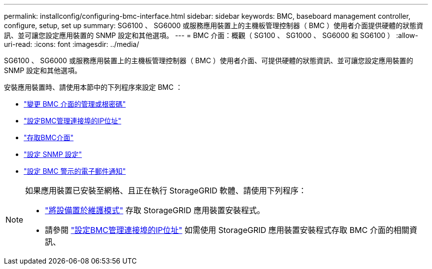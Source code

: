 ---
permalink: installconfig/configuring-bmc-interface.html 
sidebar: sidebar 
keywords: BMC, baseboard management controller, configure, setup, set up 
summary: SG6100 、 SG6000 或服務應用裝置上的主機板管理控制器（ BMC ）使用者介面提供硬體的狀態資訊、並可讓您設定應用裝置的 SNMP 設定和其他選項。 
---
= BMC 介面：概觀（ SG100 、 SG1000 、 SG6000 和 SG6100 ）
:allow-uri-read: 
:icons: font
:imagesdir: ../media/


[role="lead"]
SG6100 、 SG6000 或服務應用裝置上的主機板管理控制器（ BMC ）使用者介面、可提供硬體的狀態資訊、並可讓您設定應用裝置的 SNMP 設定和其他選項。

安裝應用裝置時、請使用本節中的下列程序來設定 BMC ：

* link:../installconfig/changing-root-password-for-bmc-interface.html["變更 BMC 介面的管理或根密碼"]
* link:../installconfig/setting-ip-address-for-bmc-management-port.html["設定BMC管理連接埠的IP位址"]
* link:../installconfig/accessing-bmc-interface.html["存取BMC介面"]
* link:../installconfig/configuring-snmp-settings-for-bmc.html["設定 SNMP 設定"]
* link:../installconfig/setting-up-email-notifications-for-alerts.html["設定 BMC 警示的電子郵件通知"]


[NOTE]
====
如果應用裝置已安裝至網格、且正在執行 StorageGRID 軟體、請使用下列程序：

* link:../commonhardware/placing-appliance-into-maintenance-mode.html["將設備置於維護模式"] 存取 StorageGRID 應用裝置安裝程式。
* 請參閱 link:../installconfig/setting-ip-address-for-bmc-management-port.html["設定BMC管理連接埠的IP位址"] 如需使用 StorageGRID 應用裝置安裝程式存取 BMC 介面的相關資訊、


====